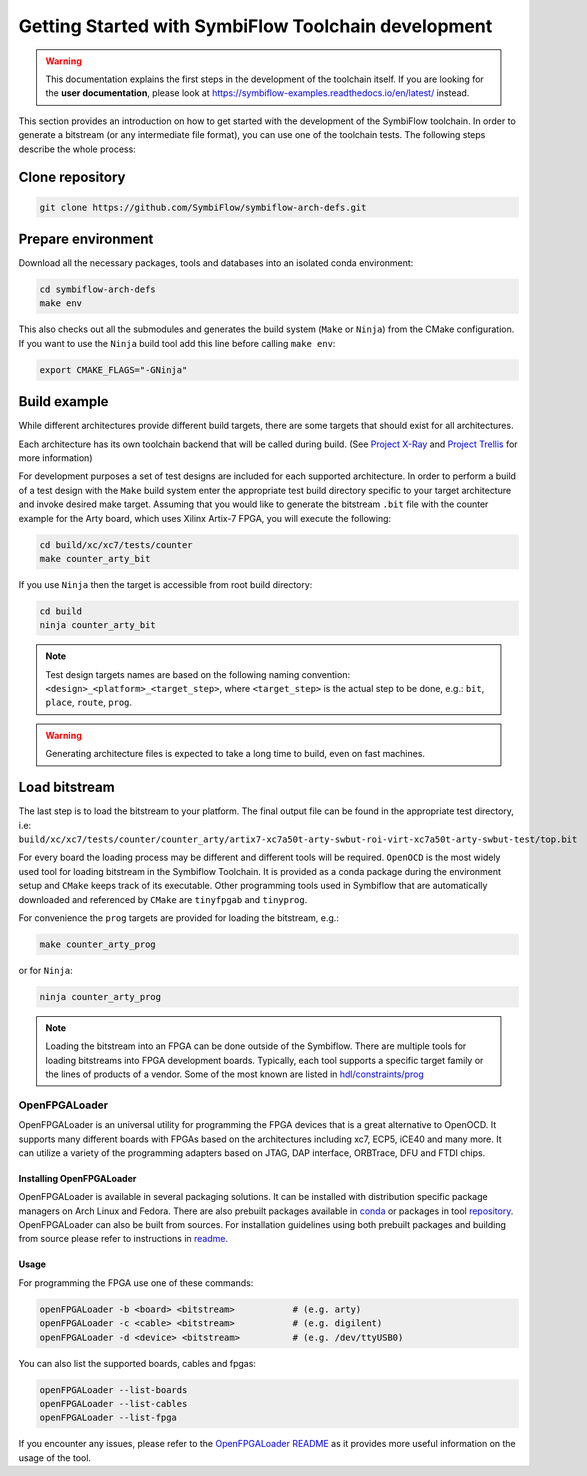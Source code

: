 ====================================================
Getting Started with SymbiFlow Toolchain development
====================================================

.. warning::

   This documentation explains the first steps in the development of the toolchain itself. If you are looking for the **user documentation**, please look at https://symbiflow-examples.readthedocs.io/en/latest/ instead.

This section provides an introduction on how to get started with the development of the SymbiFlow toolchain.
In order to generate a bitstream (or any intermediate file format), you can use one of the toolchain tests.
The following steps describe the whole process:

Clone repository
----------------

.. code-block:: bash

    git clone https://github.com/SymbiFlow/symbiflow-arch-defs.git

Prepare environment
-------------------

Download all the necessary packages, tools and databases into an isolated conda environment:

.. code-block:: bash

    cd symbiflow-arch-defs
    make env

This also checks out all the submodules and generates the build system (``Make`` or ``Ninja``) from the CMake configuration.
If you want to use the ``Ninja`` build tool add this line before calling ``make env``:

.. code-block:: bash

    export CMAKE_FLAGS="-GNinja"

Build example
-------------

While different architectures provide different build targets, there are some targets that should exist for all architectures.

Each architecture has its own toolchain backend that will be called during build.
(See `Project X-Ray <https://prjxray.readthedocs.io/en/latest/>`_
and `Project Trellis <https://prjtrellis.readthedocs.io/en/latest/>`_ for more information)

For development purposes a set of test designs are included for each supported architecture. In order to perform a build
of a test design with the ``Make`` build system enter the appropriate test build directory specific to your target architecture
and invoke desired make target.
Assuming that you would like to generate the bitstream ``.bit`` file with the counter example for the Arty board, which uses Xilinx Artix-7 FPGA,
you will execute the following:

.. code-block:: bash

    cd build/xc/xc7/tests/counter
    make counter_arty_bit

If you use ``Ninja`` then the target is accessible from root build directory:

.. code-block:: bash

    cd build
    ninja counter_arty_bit

.. note::

   Test design targets names are based on the following naming convention:  ``<design>_<platform>_<target_step>``, where ``<target_step>`` is the actual step to be done, e.g.: ``bit``, ``place``, ``route``, ``prog``.

.. warning::

    Generating architecture files is expected to take a long time to build, even on fast machines.

Load bitstream
--------------

The last step is to load the bitstream to your platform.
The final output file can be found in the appropriate test directory, i.e:
``build/xc/xc7/tests/counter/counter_arty/artix7-xc7a50t-arty-swbut-roi-virt-xc7a50t-arty-swbut-test/top.bit``

For every board the loading process may be different and different tools will be required.
``OpenOCD`` is the most widely used tool for loading bitstream in the Symbiflow Toolchain. It is provided as a conda
package during the environment setup and ``CMake`` keeps track of its executable. Other programming tools used in Symbiflow that are automatically downloaded and referenced by ``CMake`` are ``tinyfpgab`` and ``tinyprog``.

For convenience the ``prog`` targets are provided for loading the bitstream, e.g.:

.. code-block:: bash

    make counter_arty_prog

or for ``Ninja``:

.. code-block:: bash

    ninja counter_arty_prog

.. note::

        Loading the bitstream into an FPGA can be done outside of the Symbiflow.
        There are multiple tools for loading bitstreams into FPGA development boards.
        Typically, each tool supports a specific target family or the lines
        of products of a vendor. Some of the most known are listed in `hdl/constraints/prog <https://github.com/hdl/constraints/tree/main/prog>`_

OpenFPGALoader
++++++++++++++

OpenFPGALoader is an universal utility for programming the FPGA devices that is
a great alternative to OpenOCD. It supports many different boards with FPGAs
based on the architectures including xc7, ECP5, iCE40 and many more. It can utilize
a variety of the programming adapters based on JTAG, DAP interface, ORBTrace,
DFU and FTDI chips.

Installing OpenFPGALoader
*************************

OpenFPGALoader is available in several packaging solutions. It can be installed
with distribution specific package managers on Arch Linux and Fedora.
There are also prebuilt packages available in `conda <https://anaconda.org/litex-hub/openfpgaloader>`_
or packages in tool `repository <https://github.com/trabucayre/openFPGALoader/releases>`_.
OpenFPGALoader can also be built from sources. For installation guidelines
using both prebuilt packages and building from source please refer to instructions in `readme <https://github.com/trabucayre/openFPGALoader/blob/master/INSTALL.md>`_.

Usage
*****

For programming the FPGA use one of these commands:

.. code-block:: bash

        openFPGALoader -b <board> <bitstream>           # (e.g. arty)
        openFPGALoader -c <cable> <bitstream>           # (e.g. digilent)
        openFPGALoader -d <device> <bitstream>          # (e.g. /dev/ttyUSB0)

You can also list the supported boards, cables and fpgas:

.. code-block:: bash

        openFPGALoader --list-boards
        openFPGALoader --list-cables
        openFPGALoader --list-fpga

If you encounter any issues, please refer to the `OpenFPGALoader README <https://github.com/trabucayre/openFPGALoader#readme>`_
as it provides more useful information on the usage of the tool.

